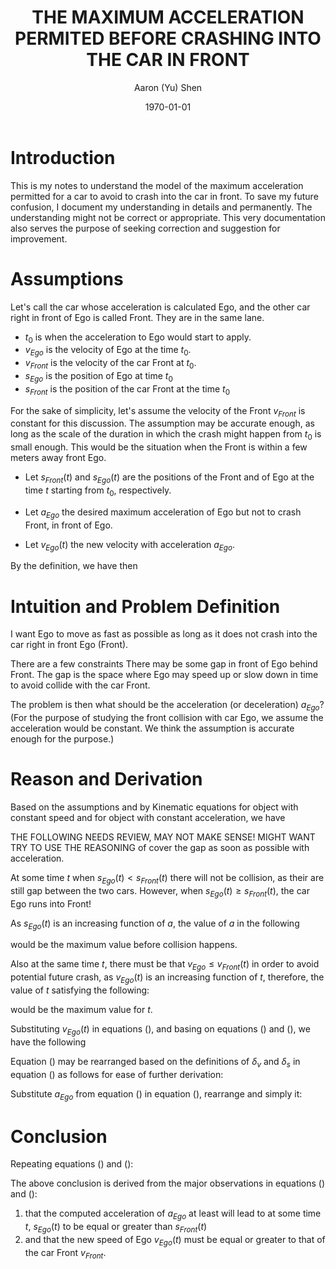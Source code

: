 #+LATEX_CLASS: article
#+LATEX_CLASS_OPTIONS:
#+LATEX_HEADER:
#+LATEX_HEADER_EXTRA:
#+DESCRIPTION:
#+KEYWORDS:
#+SUBTITLE:
#+LATEX_COMPILER: pdflatex
#+DATE: \today
#+OPTIONS: toc:t
#+AUTHOR: Aaron (Yu) Shen
#+TITLE: THE MAXIMUM ACCELERATION PERMITED BEFORE CRASHING INTO THE CAR IN FRONT

* Introduction

  This is my notes to understand the model of the maximum acceleration permitted for a car to avoid to crash into the car in front.
  To save my future confusion, I document
  my understanding in details and permanently. The understanding might not be correct or appropriate. This very documentation
  also serves the purpose of seeking correction and suggestion for improvement.

* Assumptions

  Let's call the car whose acceleration is calculated Ego, and the other car right in front of Ego is called Front. They are in the same lane.
  - $t_0$ is when the acceleration to Ego would start to apply.
  - $v_{Ego}$ is the velocity of Ego at the time $t_0$.
  - $v_{Front}$ is the velocity of the car Front at $t_0$.
  - $s_{Ego}$ is the position of Ego at time $t_0$
  - $s_{Front}$ is the position of the car Front at the time $t_0$

\begin{eqnarray}
\label{eq:1}
\delta_{v} & = & v_{Front} - v_{Ego} \\
\delta_{s} & = & s_{Front} - s_{Ego}
\end{eqnarray}

For the sake of simplicity, let's assume the velocity of the Front $v_{Front}$ is constant for this discussion.
The assumption may be accurate enough, as long as the scale of the duration in which the crash might happen from $t_0$ is small enough.
This would be the situation when the Front is within a few meters away front Ego.

- Let $s_{Front}(t)$ and $s_{Ego}(t)$ are the positions of the Front and of Ego at the time $t$ starting from $t_0$, respectively.

- Let $a_{Ego}$ the desired maximum acceleration of Ego but not to crash Front, in front of Ego.
- Let $v_{Ego}(t)$ the new velocity with acceleration $a_{Ego}$.
By the definition, we have then

\begin{eqnarray}
\label{eq:4}
 v_{Ego}(t) & = & v_{Ego} + a_{Ego} \cdot t
\end{eqnarray}

* Intuition and Problem Definition

  I want Ego to move as fast as possible as long as it does not crash into the car right in front Ego (Front).

  There are a few constraints
  There may be some gap in front of Ego behind Front. The gap is the space where Ego may speed up or slow down in time to avoid collide with the car Front.

  The problem is then what should be the acceleration (or deceleration) $a_{Ego}$?
  (For the purpose of studying the front collision with car Ego, we assume the acceleration would be constant. We think the assumption is accurate enough for the purpose.)

* Reason and Derivation

  Based on the assumptions and by Kinematic equations for object with constant speed and
  for object with constant acceleration, we have


\begin{eqnarray}
\label{eq:2}
s_{Front}(t) & = & s_{Front} + v_{Front} \cdot t   \\
s_{Ego}(t) & = & s_{Ego} + v_{Ego} \cdot t + \frac{1}{2} \cdot a_{Ego} \cdot t^2
\end{eqnarray}



THE FOLLOWING NEEDS REVIEW, MAY NOT MAKE SENSE! MIGHT WANT TRY TO USE THE REASONING of cover the gap as soon as possible with acceleration.

At some time $t$ when $s_{Ego}(t) < s_{Front}(t)$ there will not be collision, as their are still gap between the two cars.
However, when $s_{Ego}(t) \geq s_{Front}(t)$, the car Ego runs into Front!

As $s_{Ego}(t)$ is an increasing function of $a$, the value of $a$ in the following

\begin{eqnarray}
\label{eq:3}
s_{Front}(t) & = & s_{Ego}(t)   \\
s_{Front} + v_{Front} \cdot t & = & s_{Ego} + v_{Ego} \cdot t + \frac{1}{2} \cdot a_{Ego} \cdot t^2
\end{eqnarray}

would be the maximum value before collision happens.

Also at the same time $t$, there must be that $v_{Ego} \leq v_{Front}(t)$ in order to avoid potential future crash, as
$v_{Ego}(t)$ is an increasing function of $t$, therefore, the value of $t$ satisfying the following:

\begin{eqnarray}
\label{eq:5}
v_{Front} & = & v_{Ego}(t) \\
v_{Front} & = & v_{Ego} + a_{Ego} \cdot t
\end{eqnarray}

would be the maximum value for $t$.

Substituting $v_{Ego}(t)$ in equations (\ref{eq:5}), and basing on equations (\ref{eq:4}) and (\ref{eq:1}), we have the following

\begin{eqnarray}
\label{eq:6}
v_{Front} - v_{Ego} & = & a_{Ego} \cdot t \\
-\delta_{v} & = & a_{Ego} \cdot t \\
a_{Ego} & = & - \frac{\delta_{v}}{t}
\end{eqnarray}

Equation (\ref{eq:3}) may be rearranged based on the definitions of
$\delta_{v}$ and $\delta_s$ in equation (\ref{eq:1}) as follows for ease of further derivation:

\begin{eqnarray}
\label{eq:9}
 v_{Front}  \cdot t - v_{Ego} \cdot t & = & s_{Ego} - s_{Front} + \frac{1}{2} \cdot a_{Ego} \cdot t^2 \\
-  \delta_{v} \cdot t & = & \delta_{s} + \frac{1}{2} \cdot a_{Ego} \cdot t^2
\end{eqnarray}

Substitute $a_{Ego}$ from equation (\ref{eq:6}) in equation (\ref{eq:9}), rearrange and simply it:

\begin{eqnarray}
\label{eq:7}
-\delta_{v} \cdot t & = & \delta_{s} + \frac{1}{2} \cdot (- \frac{\delta_{v}}{t}) \cdot t^2 \\
-\delta_{v} \cdot t & = & \delta_{s} - \frac{1}{2} \cdot {\delta_{v}} \cdot t \\
-\delta_{v} \cdot t + \frac{1}{2} \cdot {\delta_{v}} \cdot t & = & \delta_{s} \\
-\frac{1}{2} \cdot \delta_{v} \cdot t  & = & \delta_{s}\\
t & = & -2 \cdot \frac{\delta_{s}}{\delta_{v}}
\end{eqnarray}

* Conclusion

Repeating equations (\ref{eq:7}) and (\ref{eq:6}):

\begin{eqnarray}
\label{eq:8}
t & = & -2 \cdot \frac{\delta_{s}}{\delta_{v}} \\
a_{Ego} & = & - \frac{\delta_{v}}{t} \\
a_{Ego} & = & - \frac{\delta_{v}}{-2 \cdot \frac{\delta_{s}}{\delta_{v}}} \\
a_{Ego} & = & \frac{\delta_{v}^2}{2 \cdot {\delta_{s}}}
\end{eqnarray}

The above conclusion is derived from the major observations in equations (\ref{eq:3}) and (\ref{eq:5}):
1. that the computed acceleration of $a_{Ego}$ at least will lead to at some time $t$, $s_{Ego}(t)$ to be equal or greater than $s_{Front}(t)$
2. and that the new speed of Ego $v_{Ego}(t)$ must be equal or greater to that of the car Front $v_{Front}$.
